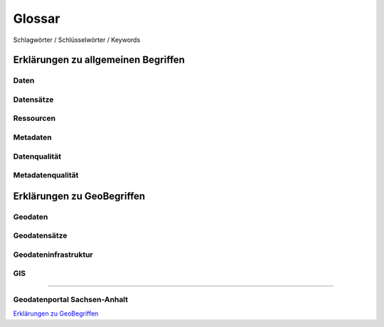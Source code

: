 
Glossar
=======

Schlagwörter / Schlüsselwörter / Keywords


Erklärungen zu allgemeinen Begriffen
-------------------------------------

Daten
^^^^^

Datensätze
^^^^^^^^^^

Ressourcen
^^^^^^^^^^

Metadaten
^^^^^^^^^

Datenqualität
^^^^^^^^^^^^^

Metadatenqualität
^^^^^^^^^^^^^^^^^



Erklärungen zu GeoBegriffen
---------------------------

Geodaten
^^^^^^^^

Geodatensätze
^^^^^^^^^^^^^

Geodateninfrastruktur
^^^^^^^^^^^^^^^^^^^^^^

GIS
^^^

-----------------------------------------------------------------------------------------------

Geodatenportal Sachsen-Anhalt
^^^^^^^^^^^^^^^^^^^^^^^^^^^^^^

`Erklärungen zu GeoBegriffen <https://www.lvermgeo.sachsen-anhalt.de/de/gdp-glossar.html>`_